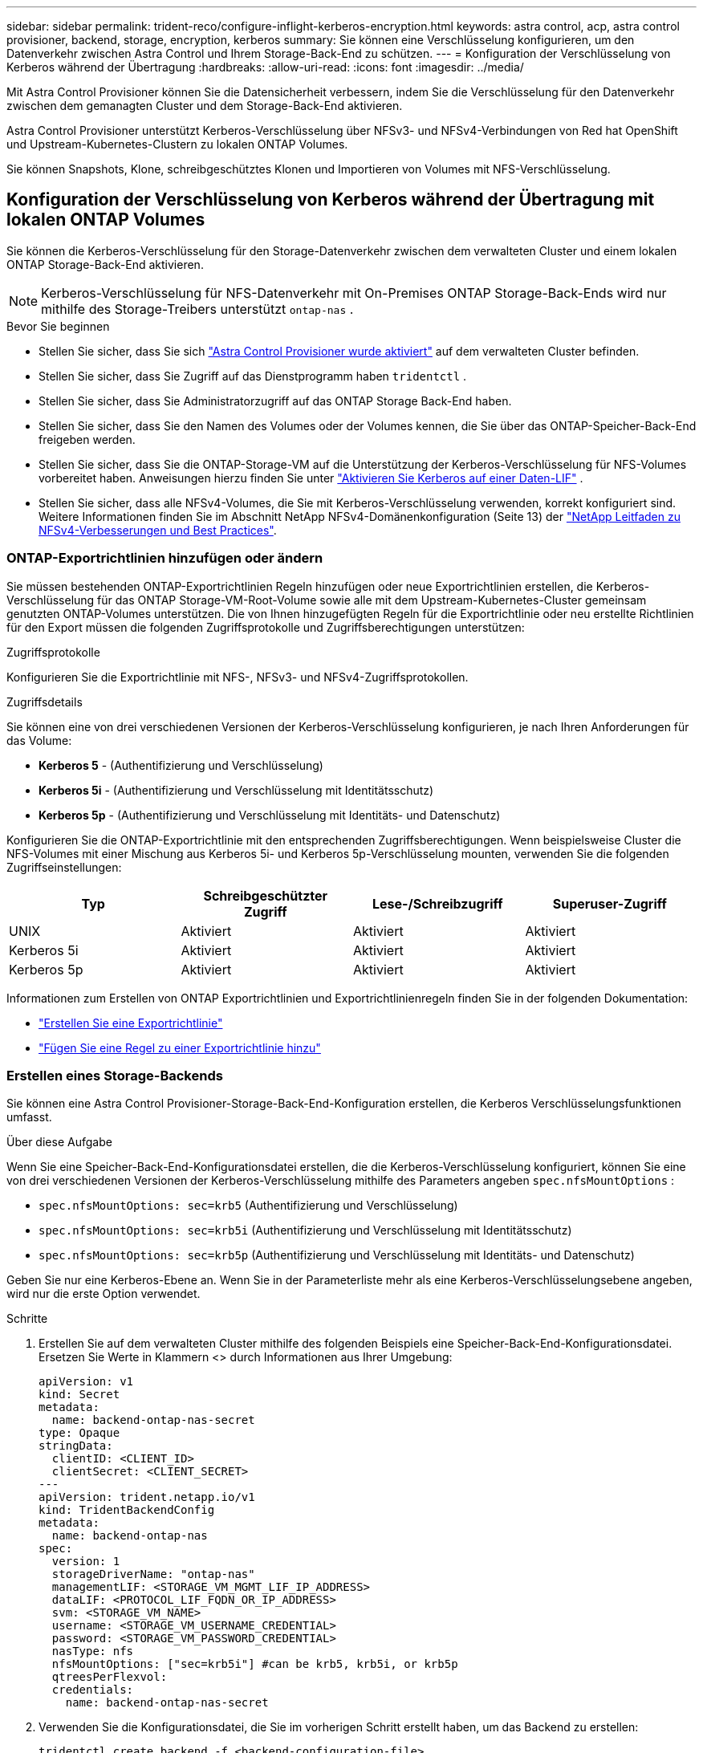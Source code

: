 ---
sidebar: sidebar 
permalink: trident-reco/configure-inflight-kerberos-encryption.html 
keywords: astra control, acp, astra control provisioner, backend, storage, encryption, kerberos 
summary: Sie können eine Verschlüsselung konfigurieren, um den Datenverkehr zwischen Astra Control und Ihrem Storage-Back-End zu schützen. 
---
= Konfiguration der Verschlüsselung von Kerberos während der Übertragung
:hardbreaks:
:allow-uri-read: 
:icons: font
:imagesdir: ../media/


[role="lead"]
Mit Astra Control Provisioner können Sie die Datensicherheit verbessern, indem Sie die Verschlüsselung für den Datenverkehr zwischen dem gemanagten Cluster und dem Storage-Back-End aktivieren.

Astra Control Provisioner unterstützt Kerberos-Verschlüsselung über NFSv3- und NFSv4-Verbindungen von Red hat OpenShift und Upstream-Kubernetes-Clustern zu lokalen ONTAP Volumes.

Sie können Snapshots, Klone, schreibgeschütztes Klonen und Importieren von Volumes mit NFS-Verschlüsselung.



== Konfiguration der Verschlüsselung von Kerberos während der Übertragung mit lokalen ONTAP Volumes

Sie können die Kerberos-Verschlüsselung für den Storage-Datenverkehr zwischen dem verwalteten Cluster und einem lokalen ONTAP Storage-Back-End aktivieren.


NOTE: Kerberos-Verschlüsselung für NFS-Datenverkehr mit On-Premises ONTAP Storage-Back-Ends wird nur mithilfe des Storage-Treibers unterstützt `ontap-nas` .

.Bevor Sie beginnen
* Stellen Sie sicher, dass Sie sich link:../trident-use/enable-acp.html["Astra Control Provisioner wurde aktiviert"^] auf dem verwalteten Cluster befinden.
* Stellen Sie sicher, dass Sie Zugriff auf das Dienstprogramm haben `tridentctl` .
* Stellen Sie sicher, dass Sie Administratorzugriff auf das ONTAP Storage Back-End haben.
* Stellen Sie sicher, dass Sie den Namen des Volumes oder der Volumes kennen, die Sie über das ONTAP-Speicher-Back-End freigeben werden.
* Stellen Sie sicher, dass Sie die ONTAP-Storage-VM auf die Unterstützung der Kerberos-Verschlüsselung für NFS-Volumes vorbereitet haben. Anweisungen hierzu finden Sie unter https://docs.netapp.com/us-en/ontap/nfs-config/create-kerberos-config-task.html["Aktivieren Sie Kerberos auf einer Daten-LIF"^] .
* Stellen Sie sicher, dass alle NFSv4-Volumes, die Sie mit Kerberos-Verschlüsselung verwenden, korrekt konfiguriert sind. Weitere Informationen finden Sie im Abschnitt NetApp NFSv4-Domänenkonfiguration (Seite 13) der https://www.netapp.com/media/16398-tr-3580.pdf["NetApp Leitfaden zu NFSv4-Verbesserungen und Best Practices"^].




=== ONTAP-Exportrichtlinien hinzufügen oder ändern

Sie müssen bestehenden ONTAP-Exportrichtlinien Regeln hinzufügen oder neue Exportrichtlinien erstellen, die Kerberos-Verschlüsselung für das ONTAP Storage-VM-Root-Volume sowie alle mit dem Upstream-Kubernetes-Cluster gemeinsam genutzten ONTAP-Volumes unterstützen. Die von Ihnen hinzugefügten Regeln für die Exportrichtlinie oder neu erstellte Richtlinien für den Export müssen die folgenden Zugriffsprotokolle und Zugriffsberechtigungen unterstützen:

.Zugriffsprotokolle
Konfigurieren Sie die Exportrichtlinie mit NFS-, NFSv3- und NFSv4-Zugriffsprotokollen.

.Zugriffsdetails
Sie können eine von drei verschiedenen Versionen der Kerberos-Verschlüsselung konfigurieren, je nach Ihren Anforderungen für das Volume:

* *Kerberos 5* - (Authentifizierung und Verschlüsselung)
* *Kerberos 5i* - (Authentifizierung und Verschlüsselung mit Identitätsschutz)
* *Kerberos 5p* - (Authentifizierung und Verschlüsselung mit Identitäts- und Datenschutz)


Konfigurieren Sie die ONTAP-Exportrichtlinie mit den entsprechenden Zugriffsberechtigungen. Wenn beispielsweise Cluster die NFS-Volumes mit einer Mischung aus Kerberos 5i- und Kerberos 5p-Verschlüsselung mounten, verwenden Sie die folgenden Zugriffseinstellungen:

[cols="4*"]
|===
| Typ | Schreibgeschützter Zugriff | Lese-/Schreibzugriff | Superuser-Zugriff 


| UNIX | Aktiviert | Aktiviert | Aktiviert 


| Kerberos 5i | Aktiviert | Aktiviert | Aktiviert 


| Kerberos 5p | Aktiviert | Aktiviert | Aktiviert 
|===
Informationen zum Erstellen von ONTAP Exportrichtlinien und Exportrichtlinienregeln finden Sie in der folgenden Dokumentation:

* https://docs.netapp.com/us-en/ontap/nfs-config/create-export-policy-task.html["Erstellen Sie eine Exportrichtlinie"^]
* https://docs.netapp.com/us-en/ontap/nfs-config/add-rule-export-policy-task.html["Fügen Sie eine Regel zu einer Exportrichtlinie hinzu"^]




=== Erstellen eines Storage-Backends

Sie können eine Astra Control Provisioner-Storage-Back-End-Konfiguration erstellen, die Kerberos Verschlüsselungsfunktionen umfasst.

.Über diese Aufgabe
Wenn Sie eine Speicher-Back-End-Konfigurationsdatei erstellen, die die Kerberos-Verschlüsselung konfiguriert, können Sie eine von drei verschiedenen Versionen der Kerberos-Verschlüsselung mithilfe des Parameters angeben `spec.nfsMountOptions` :

* `spec.nfsMountOptions: sec=krb5` (Authentifizierung und Verschlüsselung)
* `spec.nfsMountOptions: sec=krb5i` (Authentifizierung und Verschlüsselung mit Identitätsschutz)
* `spec.nfsMountOptions: sec=krb5p` (Authentifizierung und Verschlüsselung mit Identitäts- und Datenschutz)


Geben Sie nur eine Kerberos-Ebene an. Wenn Sie in der Parameterliste mehr als eine Kerberos-Verschlüsselungsebene angeben, wird nur die erste Option verwendet.

.Schritte
. Erstellen Sie auf dem verwalteten Cluster mithilfe des folgenden Beispiels eine Speicher-Back-End-Konfigurationsdatei. Ersetzen Sie Werte in Klammern <> durch Informationen aus Ihrer Umgebung:
+
[source, yaml]
----
apiVersion: v1
kind: Secret
metadata:
  name: backend-ontap-nas-secret
type: Opaque
stringData:
  clientID: <CLIENT_ID>
  clientSecret: <CLIENT_SECRET>
---
apiVersion: trident.netapp.io/v1
kind: TridentBackendConfig
metadata:
  name: backend-ontap-nas
spec:
  version: 1
  storageDriverName: "ontap-nas"
  managementLIF: <STORAGE_VM_MGMT_LIF_IP_ADDRESS>
  dataLIF: <PROTOCOL_LIF_FQDN_OR_IP_ADDRESS>
  svm: <STORAGE_VM_NAME>
  username: <STORAGE_VM_USERNAME_CREDENTIAL>
  password: <STORAGE_VM_PASSWORD_CREDENTIAL>
  nasType: nfs
  nfsMountOptions: ["sec=krb5i"] #can be krb5, krb5i, or krb5p
  qtreesPerFlexvol:
  credentials:
    name: backend-ontap-nas-secret
----
. Verwenden Sie die Konfigurationsdatei, die Sie im vorherigen Schritt erstellt haben, um das Backend zu erstellen:
+
[source, console]
----
tridentctl create backend -f <backend-configuration-file>
----
+
Wenn die Backend-Erstellung fehlschlägt, ist mit der Back-End-Konfiguration ein Fehler aufgetreten. Sie können die Protokolle zur Bestimmung der Ursache anzeigen, indem Sie den folgenden Befehl ausführen:

+
[source, console]
----
tridentctl logs
----
+
Nachdem Sie das Problem mit der Konfigurationsdatei identifiziert und korrigiert haben, können Sie den Befehl „Erstellen“ erneut ausführen.





=== Erstellen Sie eine Speicherklasse

Sie können eine Storage-Klasse für die Bereitstellung von Volumes mit Kerberos-Verschlüsselung erstellen.

.Über diese Aufgabe
Wenn Sie ein Storage-Klasse-Objekt erstellen, können Sie mit dem Parameter eine von drei verschiedenen Versionen der Kerberos-Verschlüsselung angeben `mountOptions` :

* `mountOptions: sec=krb5` (Authentifizierung und Verschlüsselung)
* `mountOptions: sec=krb5i` (Authentifizierung und Verschlüsselung mit Identitätsschutz)
* `mountOptions: sec=krb5p` (Authentifizierung und Verschlüsselung mit Identitäts- und Datenschutz)


Geben Sie nur eine Kerberos-Ebene an. Wenn Sie in der Parameterliste mehr als eine Kerberos-Verschlüsselungsebene angeben, wird nur die erste Option verwendet. Wenn die in der Storage-Backend-Konfiguration angegebene Verschlüsselungsebene von der Ebene abweicht, die Sie im Storage-Klasse-Objekt angeben, hat das Storage-Klasse-Objekt Vorrang.

.Schritte
. Erstellen Sie mithilfe des folgenden Beispiels ein StorageClass-Kubernetes-Objekt:
+
[source, yaml]
----
apiVersion: storage.k8s.io/v1
kind: StorageClass
metadata:
  name: ontap-nas-sc
provisioner: csi.trident.netapp.io
mountOptions: ["sec=krb5i"] #can be krb5, krb5i, or krb5p
parameters:
  backendType: "ontap-nas"
  storagePools: "ontapnas_pool"
  trident.netapp.io/nasType: "nfs"
allowVolumeExpansion: True
----
. Speicherklasse erstellen:
+
[source, console]
----
kubectl create -f sample-input/storage-class-ontap-nas-sc.yaml
----
. Stellen Sie sicher, dass die Storage-Klasse erstellt wurde:
+
[source, console]
----
kubectl get sc ontap-nas-sc
----
+
Sie sollten eine Ausgabe wie die folgende sehen:

+
[listing]
----
NAME            PROVISIONER             AGE
ontap-nas-sc    csi.trident.netapp.io   15h
----




=== Bereitstellen von Volumes

Nachdem Sie ein Storage-Back-End und eine Storage-Klasse erstellt haben, können Sie nun ein Volume bereitstellen. Beachten Sie diese Anweisungen für https://docs.netapp.com/us-en/trident/trident-use/vol-provision.html["Bereitstellen eines Volumes"^].



== Konfiguration der Verschlüsselung von Kerberos während der Übertragung mit Azure NetApp Files Volumes

Sie können die Kerberos-Verschlüsselung für den Storage-Datenverkehr zwischen dem gemanagten Cluster und einem einzelnen Azure NetApp Files Storage-Back-End oder einem virtuellen Pool von Azure NetApp Files Storage-Back-Ends aktivieren.

.Bevor Sie beginnen
* Stellen Sie sicher, dass Sie Astra Control Provisioner auf dem verwalteten Red hat OpenShift-Cluster aktiviert haben. Anweisungen hierzu finden Sie unter link:../use/enable-acp.html["Astra Control Provisioner Aktivieren"^] .
* Stellen Sie sicher, dass Sie Zugriff auf das Dienstprogramm haben `tridentctl` .
* Stellen Sie sicher, dass Sie das Azure NetApp Files-Speicher-Back-End für die Kerberos-Verschlüsselung vorbereitet haben, indem Sie die Anforderungen beachten und die Anweisungen in befolgen https://learn.microsoft.com/en-us/azure/azure-netapp-files/configure-kerberos-encryption["Azure NetApp Files-Dokumentation"^].
* Stellen Sie sicher, dass alle NFSv4-Volumes, die Sie mit Kerberos-Verschlüsselung verwenden, korrekt konfiguriert sind. Weitere Informationen finden Sie im Abschnitt NetApp NFSv4-Domänenkonfiguration (Seite 13) der https://www.netapp.com/media/16398-tr-3580.pdf["NetApp Leitfaden zu NFSv4-Verbesserungen und Best Practices"^].




=== Erstellen eines Storage-Backends

Sie können eine Azure NetApp Files-Storage-Back-End-Konfiguration mit Kerberos Verschlüsselungsfunktionen erstellen.

.Über diese Aufgabe
Wenn Sie eine Speicher-Backend-Konfigurationsdatei erstellen, die die Kerberos-Verschlüsselung konfiguriert, können Sie sie so definieren, dass sie auf einer der zwei möglichen Ebenen angewendet werden sollte:

* Die *Speicher-Backend-Ebene* mit dem `spec.kerberos` Feld
* Die *virtuelle Pool-Ebene* mit dem `spec.storage.kerberos` Feld


Wenn Sie die Konfiguration auf der Ebene des virtuellen Pools definieren, wird der Pool mithilfe der Beschriftung in der Speicherklasse ausgewählt.

Auf beiden Ebenen können Sie eine von drei verschiedenen Versionen der Kerberos-Verschlüsselung angeben:

* `kerberos: sec=krb5` (Authentifizierung und Verschlüsselung)
* `kerberos: sec=krb5i` (Authentifizierung und Verschlüsselung mit Identitätsschutz)
* `kerberos: sec=krb5p` (Authentifizierung und Verschlüsselung mit Identitäts- und Datenschutz)


.Schritte
. Erstellen Sie auf dem verwalteten Cluster eine Speicher-Backend-Konfigurationsdatei mit einem der folgenden Beispiele, je nachdem, wo Sie das Speicher-Back-End definieren müssen (Speicher-Back-End-Ebene oder virtuelle Pool-Ebene). Ersetzen Sie Werte in Klammern <> durch Informationen aus Ihrer Umgebung:
+
[role="tabbed-block"]
====
.Beispiel auf Storage-Back-End-Ebene
--
[source, yaml]
----
apiVersion: v1
kind: Secret
metadata:
  name: backend-tbc-secret
type: Opaque
stringData:
  clientID: <CLIENT_ID>
  clientSecret: <CLIENT_SECRET>
---
apiVersion: trident.netapp.io/v1
kind: TridentBackendConfig
metadata:
  name: backend-tbc
spec:
  version: 1
  storageDriverName: azure-netapp-files
  subscriptionID: <SUBSCRIPTION_ID>
  tenantID: <TENANT_ID>
  location: <AZURE_REGION_LOCATION>
  serviceLevel: Standard
  networkFeatures: Standard
  capacityPools: <CAPACITY_POOL>
  resourceGroups: <RESOURCE_GROUP>
  netappAccounts: <NETAPP_ACCOUNT>
  virtualNetwork: <VIRTUAL_NETWORK>
  subnet: <SUBNET>
  nasType: nfs
  kerberos: sec=krb5i #can be krb5, krb5i, or krb5p
  credentials:
    name: backend-tbc-secret
----
--
.Beispiel auf Ebene des virtuellen Pools
--
[source, yaml]
----
apiVersion: v1
kind: Secret
metadata:
  name: backend-tbc-secret
type: Opaque
stringData:
  clientID: <CLIENT_ID>
  clientSecret: <CLIENT_SECRET>
---
apiVersion: trident.netapp.io/v1
kind: TridentBackendConfig
metadata:
  name: backend-tbc
spec:
  version: 1
  storageDriverName: azure-netapp-files
  subscriptionID: <SUBSCRIPTION_ID>
  tenantID: <TENANT_ID>
  location: <AZURE_REGION_LOCATION>
  serviceLevel: Standard
  networkFeatures: Standard
  capacityPools: <CAPACITY_POOL>
  resourceGroups: <RESOURCE_GROUP>
  netappAccounts: <NETAPP_ACCOUNT>
  virtualNetwork: <VIRTUAL_NETWORK>
  subnet: <SUBNET>
  nasType: nfs
  storage:
    - labels:
        type: encryption
      kerberos: sec=krb5i #can be krb5, krb5i, or krb5p
  credentials:
    name: backend-tbc-secret
----
--
====
. Verwenden Sie die Konfigurationsdatei, die Sie im vorherigen Schritt erstellt haben, um das Backend zu erstellen:
+
[source, console]
----
tridentctl create backend -f <backend-configuration-file>
----
+
Wenn die Backend-Erstellung fehlschlägt, ist mit der Back-End-Konfiguration ein Fehler aufgetreten. Sie können die Protokolle zur Bestimmung der Ursache anzeigen, indem Sie den folgenden Befehl ausführen:

+
[source, console]
----
tridentctl logs
----
+
Nachdem Sie das Problem mit der Konfigurationsdatei identifiziert und korrigiert haben, können Sie den Befehl „Erstellen“ erneut ausführen.





=== Erstellen Sie eine Speicherklasse

Sie können eine Storage-Klasse für die Bereitstellung von Volumes mit Kerberos-Verschlüsselung erstellen.

.Schritte
. Erstellen Sie mithilfe des folgenden Beispiels ein StorageClass-Kubernetes-Objekt:
+
[source, yaml]
----
apiVersion: storage.k8s.io/v1
kind: StorageClass
metadata:
  name: sc-nfs
provisioner: csi.trident.netapp.io
parameters:
  backendType: "azure-netapp-files"
  trident.netapp.io/nasType: "nfs"
  selector: "type=encryption"
----
. Speicherklasse erstellen:
+
[source, console]
----
kubectl create -f sample-input/storage-class-sc-nfs.yaml
----
. Stellen Sie sicher, dass die Storage-Klasse erstellt wurde:
+
[source, console]
----
kubectl get sc sc-nfs
----
+
Sie sollten eine Ausgabe wie die folgende sehen:

+
[listing]
----
NAME         PROVISIONER             AGE
sc-nfs    csi.trident.netapp.io   15h
----




=== Bereitstellen von Volumes

Nachdem Sie ein Storage-Back-End und eine Storage-Klasse erstellt haben, können Sie nun ein Volume bereitstellen. Beachten Sie diese Anweisungen für https://docs.netapp.com/us-en/trident/trident-use/vol-provision.html["Bereitstellen eines Volumes"^].
